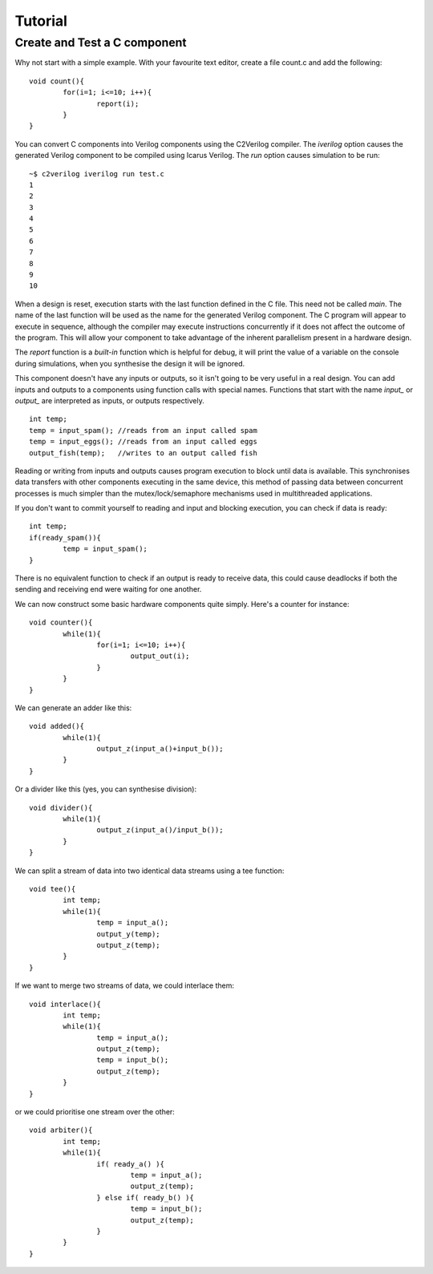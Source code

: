 Tutorial
========

Create and Test a C component 
-----------------------------

Why not start with a simple example. With your favourite text editor, create a
file count.c and add the following::
        
        void count(){
                for(i=1; i<=10; i++){
                        report(i);
                }
        }

You can convert C components into Verilog components using the C2Verilog
compiler. The *iverilog* option causes the generated Verilog component to be
compiled using Icarus Verilog. The *run* option causes simulation to be run::

        ~$ c2verilog iverilog run test.c
        1
        2
        3
        4
        5
        6
        7
        8
        9
        10

When a design is reset, execution starts with the last function defined in
the C file. This need not be called *main*. The name of the last function
will be used as the name for the generated Verilog component. The C program will
appear to execute in sequence, although the compiler may execute instructions
concurrently if it does not affect the outcome of the program. This will allow
your component to take advantage of the inherent parallelism present in a hardware
design.

The *report* function is a *built-in* function which is helpful for debug, it
will print the value of a variable on the console during simulations, when you
synthesise the design it will be ignored.

This component doesn't have any inputs or outputs, so it isn't going to be very
useful in a real design. You can add inputs and outputs to a components using
function calls with special names. Functions that start with the name *input_*
or *output_* are interpreted as inputs, or outputs respectively.

::

        int temp;
        temp = input_spam(); //reads from an input called spam
        temp = input_eggs(); //reads from an input called eggs
        output_fish(temp);   //writes to an output called fish


Reading or writing from inputs and outputs causes program execution to block
until data is available. This synchronises data transfers with other components
executing in the same device, this method of passing data between concurrent
processes is much simpler than the mutex/lock/semaphore mechanisms used in
multithreaded applications.

If you don't want to commit yourself to reading and input and blocking
execution, you can check if data is ready::

        int temp;
        if(ready_spam()){
                temp = input_spam();
        }

There is no equivalent function to check if an output is ready to receive data,
this could cause deadlocks if both the sending and receiving end were waiting
for one another.

We can now construct some basic hardware components quite simply. Here's a counter for instance::

        void counter(){
                while(1){
                        for(i=1; i<=10; i++){
                                output_out(i);
                        }
                }
        }

We can generate an adder like this::

        void added(){
                while(1){
                        output_z(input_a()+input_b());
                }
        }

Or a divider like this (yes, you can synthesise division)::

        void divider(){
                while(1){
                        output_z(input_a()/input_b());
                }
        }

We can split a stream of data into two identical data streams using a tee function::

        void tee(){
                int temp;
                while(1){
                        temp = input_a();
                        output_y(temp);
                        output_z(temp);
                }
        }

If we want to merge two streams of data, we could interlace them::

        void interlace(){
                int temp;
                while(1){
                        temp = input_a();
                        output_z(temp);
                        temp = input_b();
                        output_z(temp);
                }
        }

or we could prioritise one stream over the other::

        void arbiter(){
                int temp;
                while(1){
                        if( ready_a() ){
                                temp = input_a();
                                output_z(temp);
                        } else if( ready_b() ){
                                temp = input_b();
                                output_z(temp);
                        }
                }
        }

